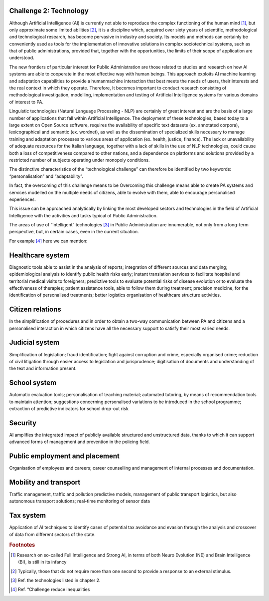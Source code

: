 ﻿Challenge 2: Technology
-----------------------

Although Artificial Intelligence (AI) is currently not able to reproduce the complex functioning 
of the human mind [1]_, but only approximate some limited abilities [2]_, it is a discipline 
which, acquired over sixty years of scientific, methodological and technological research, 
has become pervasive in industry and society. Its models and methods can certainly be 
conveniently used as tools for the implementation of innovative solutions in complex sociotechnical systems, such as that of public administrations, provided that, together with the 
opportunities, the limits of their scope of application are understood.

The new frontiers of particular interest for Public Administration are those related to 
studies and research on how AI systems are able to cooperate in the most effective way 
with human beings. 
This approach exploits AI machine learning and adaptation capabilities to provide a humanmachine interaction that best meets the needs of users, their interests and the real context 
in which they operate. 
Therefore, It becomes important to conduct research consisting of methodological 
investigation, modelling, implementation and testing of Artificial Intelligence systems for 
various domains of interest to PA.

Linguistic technologies (Natural Language Processing - NLP) are certainly of great interest 
and are the basis of a large number of applications that fall within Artificial Intelligence. The 
deployment of these technologies, based today to a large extent on Open Source software, 
requires the availability of specific text datasets (ex. annotated corpora), lexicographical 
and semantic (ex. wordnet), as well as the dissemination of specialized skills necessary 
to manage training and adaptation processes to various areas of application (ex. health, 
justice, finance). 
The lack or unavailability of adequate resources for the Italian language, together with a 
lack of skills in the use of NLP technologies, could cause both a loss of competitiveness 
compared to other nations, and a dependence on platforms and solutions provided by a 
restricted number of subjects operating under monopoly conditions.

The distinctive characteristics of the “technological challenge” can therefore be identified 
by two keywords: “personalisation” and “adaptability”.

In fact, the overcoming of this challenge means to be Overcoming this challenge means able 
to create PA systems and services modelled on the multiple needs of citizens, able to evolve 
with them, able to encourage personalised experiences.

This issue can be approached analytically by linking the most developed sectors and 
technologies in the field of Artificial Intelligence with the activities and tasks typical of 
Public Administration.

The areas of use of “intelligent” technologies [3]_ in Public Administration are innumerable, 
not only from a long-term perspective, but, in certain cases, even in the current situation. 

For example [4]_ here we can mention:

Healthcare system
-----------------
Diagnostic tools able to assist in the analysis of reports; integration of different sources and 
data merging; epidemiological analysis to identify public health risks early; instant translation 
services to facilitate hospital and territorial medical visits to foreigners; predictive tools to 
evaluate potential risks of disease evolution or to evaluate the effectiveness of therapies; 
patient assistance tools, able to follow them during treatment; precision medicine, for 
the identification of personalised treatments; better logistics organisation of healthcare 
structure activities.

Citizen relations
-----------------
In the simplification of procedures and in order to obtain a two-way communication between 
PA and citizens and a personalised interaction in which citizens have all the necessary 
support to satisfy their most varied needs.

Judicial system
-----------------
Simplification of legislation; fraud identification; fight against corruption and crime, 
especially organised crime; reduction of civil litigation through easier access to legislation 
and jurisprudence; digitisation of documents and understanding of the text and information 
present.

School system
-----------------
Automatic evaluation tools; personalisation of teaching material; automated tutoring, by 
means of recommendation tools to maintain attention; suggestions concerning personalised 
variations to be introduced in the school programme; extraction of predictive indicators for 
school drop-out risk

Security
-----------------
AI amplifies the integrated impact of publicly available structured and unstructured data, 
thanks to which it can support advanced forms of management and prevention in the 
policing field.

Public employment and placement
-------------------------------
Organisation of employees and careers; career counselling and management of internal 
processes and documentation.

Mobility and transport
-----------------------
Traffic management, traffic and pollution predictive models, management of public transport 
logistics, but also autonomous transport solutions; real-time monitoring of sensor data

Tax system
-----------------
Application of AI techniques to identify cases of potential tax avoidance and evasion through 
the analysis and crossover of data from different sectors of the state.


.. rubric:: Footnotes

.. [1]
   Research on so-called Full Intelligence and Strong AI, in terms of both Neuro Evolution (NE) and Brain Intelligence (BI), is still in its infancy

.. [2]
   Typically, those that do not require more than one second to provide a response to an external stimulus.

.. [3]
   Ref. the technologies listed in chapter 2.

.. [4]
    Ref. “Challenge reduce inequalities